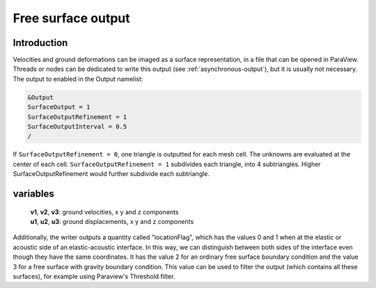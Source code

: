 .. _free_surface_output:

Free surface output
===================

Introduction
------------

Velocities and ground deformations can be imaged as a surface
representation, in a file that can be opened in ParaView. Threads or
nodes can be dedicated to write this output (see :ref:`asynchronous-output`),
but it is usually not necessary. The output to enabled in the Output
namelist:

.. code-block:: Fortran

  &Output
  SurfaceOutput = 1
  SurfaceOutputRefinement = 1
  SurfaceOutputInterval = 0.5
  /

If ``SurfaceOutputRefinement = 0``, one triangle is outputted for each
mesh cell. The unknowns are evaluated at the center of each cell.
``SurfaceOutputRefinement = 1`` subdivides each triangle, into 4
subtriangles. Higher SurfaceOutputRefinement would further subdivide
each subtriangle.

variables
---------

   | **v1**, **v2**, **v3**: ground velocities, x y and z components
   | **u1**, **u2**, **u3**: ground displacements, x y and z components

Additionally, the writer outputs a quantity called "locationFlag", which has the values
0 and 1 when at the elastic or acoustic side of an elastic-acoustic interface.
In this way, we can distinguish between both sides of the interface even though they have the same coordinates.
It has the value 2 for an ordinary free surface boundary condition and the value 3 for a free surface with gravity
boundary condition.
This value can be used to filter the output (which contains all these surfaces), for example using Paraview's Threshold filter.
